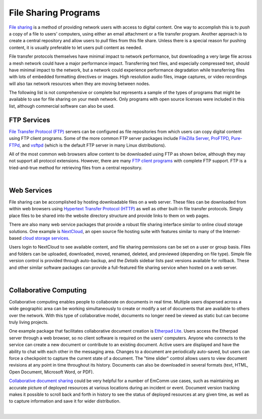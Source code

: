 =====================
File Sharing Programs
=====================

`File sharing <https://en.wikipedia.org/wiki/File_sharing>`_ is a method of providing network users with access to digital content. One way to accomplish this is to *push* a copy of a file to users' computers, using either an email attachment or a file transfer program. Another approach is to create a central repository and allow users to *pull* files from this file share. Unless there is a special reason for pushing content, it is usually preferable to let users pull content as needed.

File transfer protocols themselves have minimal impact to network performance, but downloading a very large file across a mesh network could have a major performance impact. Transferring text files, and especially compressed text, should have minimal impact to the network, but a network could experience performance degradation while transferring files with lots of embedded formatting directives or images. High resolution audio files, image captures, or video recordings will also tax network resources when they are moving between nodes.

The following list is not comprehensive or complete but represents a sample of the types of programs that might be available to use for file sharing on your mesh network. Only programs with open source licenses were included in this list, although commercial software can also be used.

FTP Services
------------

`File Transfer Protocol (FTP) <https://en.wikipedia.org/wiki/File_Transfer_Protocol>`_ servers can be configured as file repositories from which users can copy digital content using FTP client programs. Some of the more common FTP server packages include `FileZilla Server <https://en.wikipedia.org/wiki/FileZilla#FileZilla_Server>`_, `ProFTPD <https://en.wikipedia.org/wiki/ProFTPD>`_, `Pure-FTPd <https://en.wikipedia.org/wiki/Pure-FTPd>`_, and `vsftpd <https://en.wikipedia.org/wiki/Vsftpd>`_ (which is the default FTP server in many Linux distributions).

All of the most common web browsers allow content to be downloaded using FTP as shown below, although they may not support all protocol extensions. However, there are many `FTP client programs <https://en.wikipedia.org/wiki/Comparison_of_FTP_client_software>`_ with complete FTP support. FTP is a tried-and-true method for retrieving files from a central repository.

.. image:: _images/ftp.png
   :alt: FTP Web Interface
   :align: center

|

Web Services
------------

File sharing can be accomplished by hosting downloadable files on a web server. These files can be downloaded from within web browsers using `Hypertext Transfer Protocol (HTTP) <https://en.wikipedia.org/wiki/Hypertext_Transfer_Protocol>`_ as well as other built-in file transfer protocols. Simply place files to be shared into the website directory structure and provide links to them on web pages.

There are also many web service packages that provide a robust file sharing interface similar to online cloud storage solutions. One example is `NextCloud <https://en.wikipedia.org/wiki/Nextcloud>`_, an open source file hosting suite with features similar to many of the Internet-based `cloud storage services <https://en.wikipedia.org/wiki/Comparison_of_file_hosting_services>`_.

Users login to NextCloud to see available content, and file sharing permissions can be set on a user or group basis. Files and folders can be uploaded, downloaded, moved, renamed, deleted, and previewed (depending on file type). Simple file version control is provided through auto-backup, and the *Details* sidebar lists past versions available for rollback. These and other similar software packages can provide a full-featured file sharing service when hosted on a web server.

.. image:: _images/nextcloud.png
   :alt: NextCloud Web Interface
   :align: center

|

Collaborative Computing
-----------------------

Collaborative computing enables people to collaborate on documents in real time. Multiple users dispersed across a wide geographic area can be working simultaneously to create or modify a set of documents that are available to others over the network. With this type of collaborative model, documents no longer need be viewed as static but can become truly living projects.

One example package that facilitates collaborative document creation is `Etherpad Lite <https://en.wikipedia.org/wiki/Etherpad>`_. Users access the Etherpad server through a web browser, so no client software is required on the users' computers. Anyone who connects to the service can create a new document or contribute to an existing document. Active users are displayed and have the ability to chat with each other in the messaging area. Changes to a document are periodically auto-saved, but users can force a checkpoint to capture the current state of a document. The "time slider" control allows users to view document revisions at any point in time throughout its history. Documents can also be downloaded in several formats (text, HTML, Open Document, Microsoft Word, or PDF).

`Collaborative document sharing <https://en.wikipedia.org/wiki/Document_collaboration>`_ could be very helpful for a number of EmComm use cases, such as maintaining an accurate picture of deployed resources at various locations during an incident or event. Document version tracking makes it possible to scroll back and forth in history to see the status of deployed resources at any given time, as well as to capture information and save it for wider distribution.

.. image:: _images/etherpad.png
   :alt: Etherpad Web Interface
   :align: center

|
